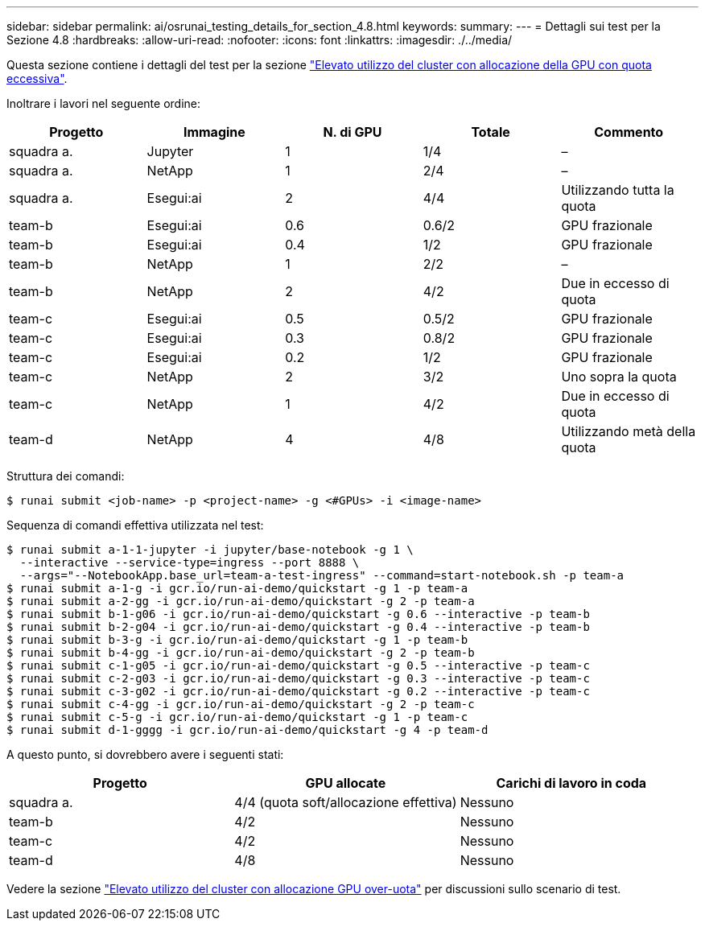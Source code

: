 ---
sidebar: sidebar 
permalink: ai/osrunai_testing_details_for_section_4.8.html 
keywords:  
summary:  
---
= Dettagli sui test per la Sezione 4.8
:hardbreaks:
:allow-uri-read: 
:nofooter: 
:icons: font
:linkattrs: 
:imagesdir: ./../media/


[role="lead"]
Questa sezione contiene i dettagli del test per la sezione link:osrunai_achieving_high_cluster_utilization_with_over-uota_gpu_allocation.html["Elevato utilizzo del cluster con allocazione della GPU con quota eccessiva"].

Inoltrare i lavori nel seguente ordine:

|===
| Progetto | Immagine | N. di GPU | Totale | Commento 


| squadra a. | Jupyter | 1 | 1/4 | – 


| squadra a. | NetApp | 1 | 2/4 | – 


| squadra a. | Esegui:ai | 2 | 4/4 | Utilizzando tutta la quota 


| team-b | Esegui:ai | 0.6 | 0.6/2 | GPU frazionale 


| team-b | Esegui:ai | 0.4 | 1/2 | GPU frazionale 


| team-b | NetApp | 1 | 2/2 | – 


| team-b | NetApp | 2 | 4/2 | Due in eccesso di quota 


| team-c | Esegui:ai | 0.5 | 0.5/2 | GPU frazionale 


| team-c | Esegui:ai | 0.3 | 0.8/2 | GPU frazionale 


| team-c | Esegui:ai | 0.2 | 1/2 | GPU frazionale 


| team-c | NetApp | 2 | 3/2 | Uno sopra la quota 


| team-c | NetApp | 1 | 4/2 | Due in eccesso di quota 


| team-d | NetApp | 4 | 4/8 | Utilizzando metà della quota 
|===
Struttura dei comandi:

....
$ runai submit <job-name> -p <project-name> -g <#GPUs> -i <image-name>
....
Sequenza di comandi effettiva utilizzata nel test:

....
$ runai submit a-1-1-jupyter -i jupyter/base-notebook -g 1 \
  --interactive --service-type=ingress --port 8888 \
  --args="--NotebookApp.base_url=team-a-test-ingress" --command=start-notebook.sh -p team-a
$ runai submit a-1-g -i gcr.io/run-ai-demo/quickstart -g 1 -p team-a
$ runai submit a-2-gg -i gcr.io/run-ai-demo/quickstart -g 2 -p team-a
$ runai submit b-1-g06 -i gcr.io/run-ai-demo/quickstart -g 0.6 --interactive -p team-b
$ runai submit b-2-g04 -i gcr.io/run-ai-demo/quickstart -g 0.4 --interactive -p team-b
$ runai submit b-3-g -i gcr.io/run-ai-demo/quickstart -g 1 -p team-b
$ runai submit b-4-gg -i gcr.io/run-ai-demo/quickstart -g 2 -p team-b
$ runai submit c-1-g05 -i gcr.io/run-ai-demo/quickstart -g 0.5 --interactive -p team-c
$ runai submit c-2-g03 -i gcr.io/run-ai-demo/quickstart -g 0.3 --interactive -p team-c
$ runai submit c-3-g02 -i gcr.io/run-ai-demo/quickstart -g 0.2 --interactive -p team-c
$ runai submit c-4-gg -i gcr.io/run-ai-demo/quickstart -g 2 -p team-c
$ runai submit c-5-g -i gcr.io/run-ai-demo/quickstart -g 1 -p team-c
$ runai submit d-1-gggg -i gcr.io/run-ai-demo/quickstart -g 4 -p team-d
....
A questo punto, si dovrebbero avere i seguenti stati:

|===
| Progetto | GPU allocate | Carichi di lavoro in coda 


| squadra a. | 4/4 (quota soft/allocazione effettiva) | Nessuno 


| team-b | 4/2 | Nessuno 


| team-c | 4/2 | Nessuno 


| team-d | 4/8 | Nessuno 
|===
Vedere la sezione link:osrunai_achieving_high_cluster_utilization_with_over-uota_gpu_allocation.html["Elevato utilizzo del cluster con allocazione GPU over-uota"] per discussioni sullo scenario di test.
